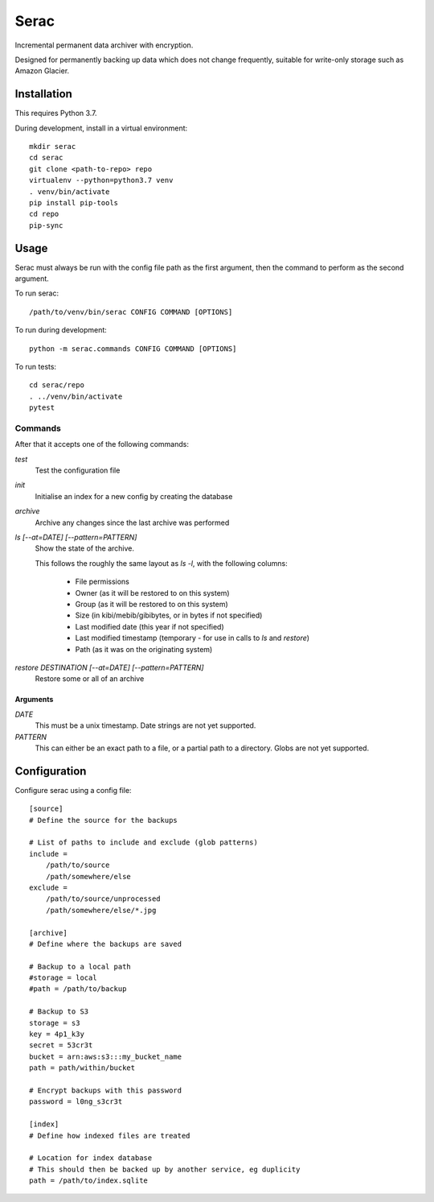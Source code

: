 =====
Serac
=====

Incremental permanent data archiver with encryption.

Designed for permanently backing up data which does not change frequently,
suitable for write-only storage such as Amazon Glacier.


Installation
============

This requires Python 3.7.

During development, install in a virtual environment::

    mkdir serac
    cd serac
    git clone <path-to-repo> repo
    virtualenv --python=python3.7 venv
    . venv/bin/activate
    pip install pip-tools
    cd repo
    pip-sync


Usage
=====

Serac must always be run with the config file path as the first argument, then
the command to perform as the second argument.

To run serac::

    /path/to/venv/bin/serac CONFIG COMMAND [OPTIONS]

To run during development::

    python -m serac.commands CONFIG COMMAND [OPTIONS]

To run tests::

    cd serac/repo
    . ../venv/bin/activate
    pytest


Commands
--------

After that it accepts one of the following commands:

`test`
    Test the configuration file

`init`
    Initialise an index for a new config by creating the database

`archive`
    Archive any changes since the last archive was performed

`ls [--at=DATE] [--pattern=PATTERN]`
    Show the state of the archive.

    This follows the roughly the same layout as `ls -l`, with the following columns:

        * File permissions
        * Owner (as it will be restored to on this system)
        * Group (as it will be restored to on this system)
        * Size (in kibi/mebib/gibibytes, or in bytes if not specified)
        * Last modified date (this year if not specified)
        * Last modified timestamp (temporary - for use in calls to `ls` and `restore`)
        * Path (as it was on the originating system)

`restore DESTINATION [--at=DATE] [--pattern=PATTERN]`
    Restore some or all of an archive

Arguments
~~~~~~~~~

`DATE`
    This must be a unix timestamp. Date strings are not yet supported.

`PATTERN`
    This can either be an exact path to a file, or a partial path to a directory.
    Globs are not yet supported.


Configuration
=============

Configure serac using a config file::

    [source]
    # Define the source for the backups

    # List of paths to include and exclude (glob patterns)
    include =
        /path/to/source
        /path/somewhere/else
    exclude =
        /path/to/source/unprocessed
        /path/somewhere/else/*.jpg

    [archive]
    # Define where the backups are saved

    # Backup to a local path
    #storage = local
    #path = /path/to/backup

    # Backup to S3
    storage = s3
    key = 4p1_k3y
    secret = 53cr3t
    bucket = arn:aws:s3:::my_bucket_name
    path = path/within/bucket

    # Encrypt backups with this password
    password = l0ng_s3cr3t

    [index]
    # Define how indexed files are treated

    # Location for index database
    # This should then be backed up by another service, eg duplicity
    path = /path/to/index.sqlite
